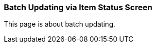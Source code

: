 Batch Updating via Item Status Screen
~~~~~~~~~~~~~~~~~~~~~~~~~~~~~~~~~~~~~

This page is about batch updating.

